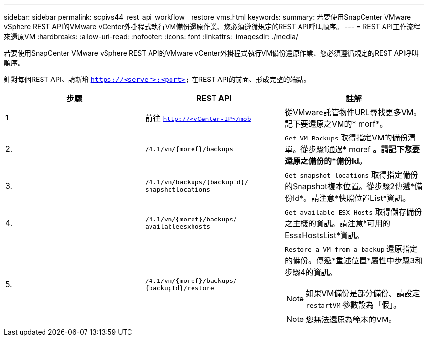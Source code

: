 ---
sidebar: sidebar 
permalink: scpivs44_rest_api_workflow__restore_vms.html 
keywords:  
summary: 若要使用SnapCenter VMware vSphere REST API的VMware vCenter外掛程式執行VM備份還原作業、您必須遵循規定的REST API呼叫順序。 
---
= REST API工作流程來還原VM
:hardbreaks:
:allow-uri-read: 
:nofooter: 
:icons: font
:linkattrs: 
:imagesdir: ./media/


[role="lead"]
若要使用SnapCenter VMware vSphere REST API的VMware vCenter外掛程式執行VM備份還原作業、您必須遵循規定的REST API呼叫順序。

針對每個REST API、請新增 `https://<server>:<port>` 在REST API的前面、形成完整的端點。

|===
| 步驟 | REST API | 註解 


| 1. | 前往 `http://<vCenter-IP>/mob` | 從VMware託管物件URL尋找更多VM。記下要還原之VM的* morf*。 


| 2. | `/4.1/vm/{moref}/backups` | `Get VM Backups` 取得指定VM的備份清單。從步驟1通過* moref *。請記下您要還原之備份的*備份Id*。 


| 3. | `/4.1/vm/backups/{backupId}/
snapshotlocations` | `Get snapshot locations` 取得指定備份的Snapshot複本位置。從步驟2傳遞*備份Id*。請注意*快照位置List*資訊。 


| 4. | `/4.1/vm/{moref}/backups/
availableesxhosts` | `Get available ESX Hosts` 取得儲存備份之主機的資訊。請注意*可用的EssxHostsList*資訊。 


| 5. | `/4.1/vm/{moref}/backups/
{backupId}/restore`  a| 
`Restore a VM from a backup` 還原指定的備份。傳遞*重述位置*屬性中步驟3和步驟4的資訊。


NOTE: 如果VM備份是部分備份、請設定 `restartVM` 參數設為「假」。


NOTE: 您無法還原為範本的VM。

|===